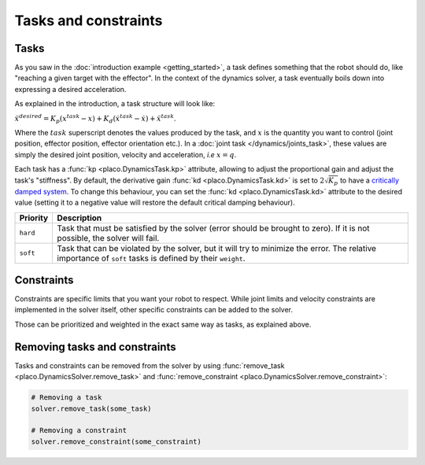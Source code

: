 Tasks and constraints
=====================

Tasks
-----

As you saw in the :doc:`introduction example <getting_started>`, 
a task defines something that the robot should do, like "reaching a given target with the effector".
In the context of the dynamics solver, a task eventually boils down into expressing a desired
acceleration.

As explained in the introduction, a task structure will look like:

:math:`\ddot x^{desired} = K_p (x^{task} - x) + K_d (\dot x^{task} - \dot x) + \ddot x^{task}`.

Where the :math:`task` superscript denotes the values produced by the task, and :math:`x` is the quantity
you want to control (joint position, effector position, effector orientation etc.).
In a :doc:`joint task </dynamics/joints_task>`, these values are simply the desired joint position, velocity and acceleration,
*i.e* :math:`x = q`.

Each task has a :func:`kp <placo.DynamicsTask.kp>` attribute, allowing to adjust the proportional gain and adjust
the task's "stiffness".
By default, the derivative gain :func:`kd <placo.DynamicsTask.kd>` is set to :math:`2 \sqrt{K_p}` to have a
`critically damped system <https://en.wikipedia.org/wiki/Damping>`_.
To change this behaviour, you can set the :func:`kd <placo.DynamicsTask.kd>` attribute to the desired value
(setting it to a negative value will restore the default critical damping behaviour).

+------------------+------------------------------------------------------------------------+
| Priority         | Description                                                            | 
+==================+========================================================================+
| ``hard``         | Task that must be satisfied by the solver (error should be brought     |
|                  | to zero).                                                              |
|                  | If it is not possible, the solver will fail.                           |
+------------------+------------------------------------------------------------------------+
| ``soft``         | Task that can be violated by the solver, but it                        |
|                  | will try to minimize the error.                                        |
|                  | The relative importance of ``soft`` tasks is defined by their          |
|                  | ``weight``.                                                            |
+------------------+------------------------------------------------------------------------+

Constraints
-----------

Constraints are specific limits that you want your robot to respect. While joint limits and velocity constraints are
implemented in the solver itself, other specific constraints can be added to the solver.

Those can be prioritized and weighted in the exact same way as tasks, as explained above.

Removing tasks and constraints
------------------------------

Tasks and constraints can be removed from the solver by using
:func:`remove_task <placo.DynamicsSolver.remove_task>` and :func:`remove_constraint <placo.DynamicsSolver.remove_constraint>`:

.. code-block:: python

    # Removing a task
    solver.remove_task(some_task)

    # Removing a constraint
    solver.remove_constraint(some_constraint)